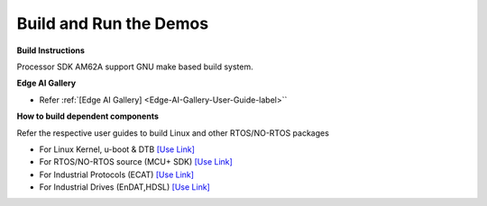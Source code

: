 Build and Run the Demos
======================================

**Build Instructions**

Processor SDK AM62A support GNU make based build system.

**Edge AI Gallery**

- Refer :ref:`[Edge AI Gallery] <Edge-AI-Gallery-User-Guide-label>``

**How to build dependent components**

Refer the respective user guides to build Linux and other RTOS/NO-RTOS packages

-  For Linux Kernel, u-boot & DTB     `[Use Link] <../../../linux/Foundational_Components.html>`__
-  For RTOS/NO-RTOS source (MCU+ SDK) `[Use Link] <https://software-dl.ti.com/mcu-plus-sdk/esd/AM62AX/08_06_00_18/exports/docs/api_guide_am62ax/index.html>`__
-  For Industrial Protocols (ECAT)    `[Use Link] <https://software-dl.ti.com/mcu-plus-sdk/esd/AM62AX/08_06_00_18/exports/docs/api_guide_am62ax/INDUSTRIAL_COMMS.html>`__
-  For Industrial Drives (EnDAT,HDSL) `[Use Link] <https://software-dl.ti.com/mcu-plus-sdk/esd/AM62AX/08_06_00_18/exports/docs/api_guide_am62ax/EXAMPLES_MOTORCONTROL.html>`__



